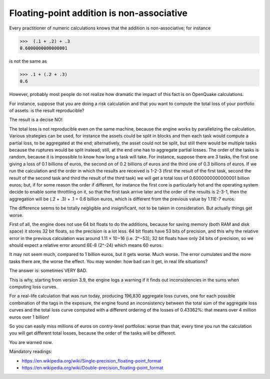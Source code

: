 Floating-point addition is non-associative
==========================================

Every practitioner of numeric calculations knows that the
addition is non-associative; for instance

>>>  (.1 + .2) + .3                                                          
0.6000000000000001

is not the same as

>>> .1 + (.2 + .3)                                                         
0.6

However, probably most people do not realize how dramatic the impact of
this fact is on OpenQuake calculations.

For instance, suppose that you are doing a risk calculation and that you want to
compute the total loss of your portfolio of assets: is the result reproducible?

The result is a decise NO!

The total loss is not reproducible even on the same machine, because
the engine works by parallelizing the calculation. Various strategies
can be used, for instance the assets could be split in blocks and then
each task would compute a partial loss, to be aggregated at the end;
alternatively, the asset could not be split, but still there would be
multiple tasks because the ruptures would be split instead; still, at
the end one has to aggregate partial losses. The order of the tasks is
random, because it is impossible to know how long a task will
take. For instance, suppose there are 3 tasks, the first one giving a
loss of 0.1 billions of euros, the second on of 0.2 billions of euros
and the third one of 0.3 billions of euros.  If we run the calculation
and the order in which the results are received is 1-2-3 (first the
result of the first task, second the result of the second task and
third the result of the third task) we will get a total loss of
0.6000000000000001 billion euros; but, if for some reason the order if
different, for instance the first core is particularly hot and the
operating system decide to enable some throttling on it, so that the
first task arrive later and the order of the results is 2-3-1, then the
aggregation will be (.2 + .3) + .1 = 0.6 billion euros, which is
different from the previous value by 1.11E-7 euros.

The difference seems to be totally negligible and insignificant, not to
be taken in consideration. But actually things get worse.

First of all, the engine does not use 64 bit floats to do the additions,
because for saving memory (both RAM and disk space) it stores 32 bit
floats, so the precision is a lot less. 64 bit floats have 53 bits
of precision, and this why the relative error in the previous calculation was
around 1.11 × 10−16 (i.e. 2^−53); 32 bit floats have only 24 bits of
precision, so we should expect a relative error around 6E-8 (2^-24) which means
60 euros.

It may not seem much, compared to 1 billion euros, but it gets
worse. Much worse. The error cumulates and the more tasks there are,
the worse the effect. You may wonder: how bad can it get, in real life
situations?

The answer is: sometimes VERY BAD.

This is why, starting from version 3.9, the engine logs a warning if it finds
out inconsistencies in the sums when computing loss curves.

For a real-life calculation that was run today, producing 196,830
aggregate loss curves, one for each possible combination of the tags
in the exposure, the engine found an inconsistency between the total
sum of the aggregate loss curves and the total loss curve computed
with a different ordering of the losses of 0.43362%: that means over
4 million euros over 1 billion!

So you can easily miss millions of euros on contry-level portfolios: worse
than that, every time you run the calculation you will get different
total losses, because the order of the tasks will be different.

You are warned now.


Mandatory readings:

- https://en.wikipedia.org/wiki/Single-precision_floating-point_format
- https://en.wikipedia.org/wiki/Double-precision_floating-point_format
